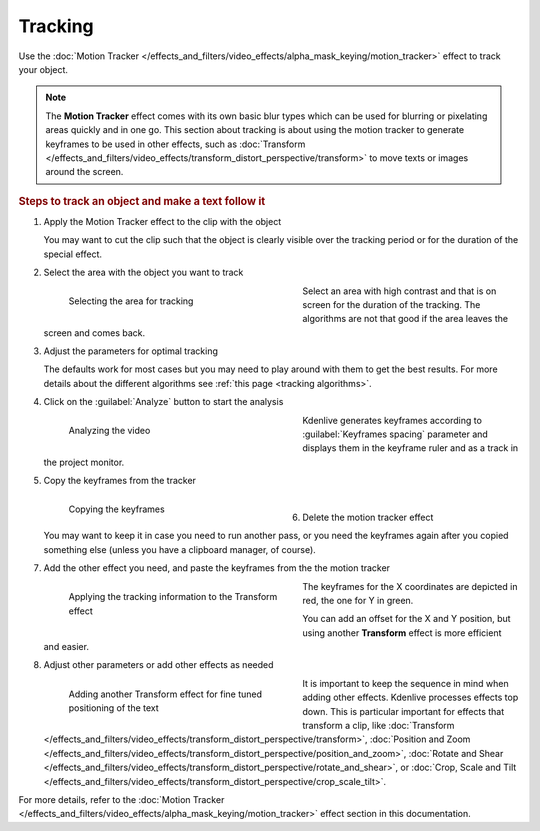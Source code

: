 .. meta::
   :description: Kdenlive Documentation - Compositing: Tracking
   :keywords: KDE, Kdenlive, documentation, user manual, video editor, open source, free, learn, easy, compositing, tracking

.. metadata-placeholder

   :authors: - Bernd Jordan (https://discuss.kde.org/u/berndmj)

   :license: Creative Commons License SA 4.0



Tracking
========

Use the :doc:`Motion Tracker </effects_and_filters/video_effects/alpha_mask_keying/motion_tracker>` effect to track your object.

.. note:: The **Motion Tracker** effect comes with its own basic blur types which can be used for blurring or pixelating areas quickly and in one go. This section about tracking is about using the motion tracker to generate keyframes to be used in other effects, such as :doc:`Transform </effects_and_filters/video_effects/transform_distort_perspective/transform>` to move texts or images around the screen.

.. rubric:: Steps to track an object and make a text follow it

#. Apply the Motion Tracker effect to the clip with the object

   You may want to cut the clip such that the object is clearly visible over the tracking period or for the duration of the special effect.

#. Select the area with the object you want to track

   .. container:: clear-both

      .. figure:: /images/effects_and_compositions/transitions_and_compositions-tracking_1.gif
         :width: 360px
         :figwidth: 360px
         :align: left

         Selecting the area for tracking

      Select an area with high contrast and that is on screen for the duration of the tracking. The algorithms are not that good if the area leaves the screen and comes back.

   .. rst-class:: clear-both

#. Adjust the parameters for optimal tracking

   The defaults work for most cases but you may need to play around with them to get the best results. For more details about the different algorithms see :ref:`this page <tracking algorithms>`.

#. Click on the :guilabel:`Analyze` button to start the analysis

   .. container:: clear-both

      .. figure:: /images/effects_and_compositions/transitions_and_compositions-tracking_2.gif
         :width: 360px
         :figwidth: 360px
         :align: left

         Analyzing the video

      Kdenlive generates keyframes according to :guilabel:`Keyframes spacing` parameter and displays them in the keyframe ruler and as a track in the project monitor.

   .. rst-class:: clear-both

#. Copy the keyframes from the tracker

   .. container:: clear-both

      .. figure:: /images/effects_and_compositions/transitions_and_compositions-tracking_3.gif
         :width: 360px
         :figwidth: 360px
         :align: left

         Copying the keyframes

      | 

   .. rst-class:: clear-both

#. Delete the motion tracker effect

   You may want to keep it in case you need to run another pass, or you need the keyframes again after you copied something else (unless you have a clipboard manager, of course).

#. Add the other effect you need, and paste the keyframes from the the motion tracker

   .. container:: clear-both

      .. figure:: /images/effects_and_compositions/transitions_and_compositions-tracking_4.gif
         :width: 360px
         :figwidth: 360px
         :align: left

         Applying the tracking information to the Transform effect

      The keyframes for the X coordinates are depicted in red, the one for Y in green.
      
      You can add an offset for the X and Y position, but using another **Transform** effect is more efficient and easier.

   .. rst-class:: clear-both

#. Adjust other parameters or add other effects as needed

   .. container:: clear-both

      .. figure:: /images/effects_and_compositions/transitions_and_compositions-tracking_5.gif
         :width: 360px
         :figwidth: 360px
         :align: left

         Adding another Transform effect for fine tuned positioning of the text

      It is important to keep the sequence in mind when adding other effects. Kdenlive processes effects top down. This is particular important for effects that transform a clip, like :doc:`Transform </effects_and_filters/video_effects/transform_distort_perspective/transform>`, :doc:`Position and Zoom </effects_and_filters/video_effects/transform_distort_perspective/position_and_zoom>`, :doc:`Rotate and Shear </effects_and_filters/video_effects/transform_distort_perspective/rotate_and_shear>`, or :doc:`Crop, Scale and Tilt </effects_and_filters/video_effects/transform_distort_perspective/crop_scale_tilt>`.

   .. rst-class:: clear-both

For more details, refer to the :doc:`Motion Tracker </effects_and_filters/video_effects/alpha_mask_keying/motion_tracker>` effect section in this documentation.